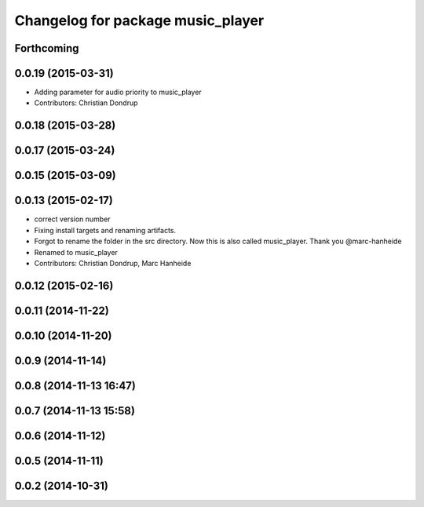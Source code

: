 ^^^^^^^^^^^^^^^^^^^^^^^^^^^^^^^^^^
Changelog for package music_player
^^^^^^^^^^^^^^^^^^^^^^^^^^^^^^^^^^

Forthcoming
-----------

0.0.19 (2015-03-31)
-------------------
* Adding parameter for audio priority to music_player
* Contributors: Christian Dondrup

0.0.18 (2015-03-28)
-------------------

0.0.17 (2015-03-24)
-------------------

0.0.15 (2015-03-09)
-------------------

0.0.13 (2015-02-17)
-------------------
* correct version number
* Fixing install targets and renaming artifacts.
* Forgot to rename the folder in the src directory. Now this is also called music_player. Thank you @marc-hanheide
* Renamed to music_player
* Contributors: Christian Dondrup, Marc Hanheide

0.0.12 (2015-02-16)
-------------------

0.0.11 (2014-11-22)
-------------------

0.0.10 (2014-11-20)
-------------------

0.0.9 (2014-11-14)
------------------

0.0.8 (2014-11-13 16:47)
------------------------

0.0.7 (2014-11-13 15:58)
------------------------

0.0.6 (2014-11-12)
------------------

0.0.5 (2014-11-11)
------------------

0.0.2 (2014-10-31)
------------------
